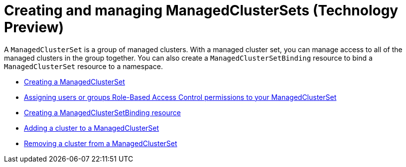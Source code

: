 [#managedclustersets]
= Creating and managing ManagedClusterSets (Technology Preview)

// add prereq for users to managed cluster and managed cluster set 

A `ManagedClusterSet` is a group of managed clusters. With a managed cluster set, you can manage access to all of the managed clusters in the group together. You can also create a `ManagedClusterSetBinding` resource to bind a `ManagedClusterSet` resource to a namespace. 

* xref:../clusters/managedclustersets_create.adoc#creating-a-managedclusterset[Creating a ManagedClusterSet]
* xref:../clusters/managedclustersets_assign_role.adoc#assign-role-clustersets[Assigning users or groups Role-Based Access Control permissions to your ManagedClusterSet]
* xref:../clusters/managedclustersetbinding_create.adoc#creating-a-managedclustersetbinding[Creating a ManagedClusterSetBinding resource]
* xref:../clusters/managedclustersets_add_cluster.adoc#adding-clusters-to-a-managedclusterset[Adding a cluster to a ManagedClusterSet]
* xref:../clusters/managedclustersets_remove_cluster.adoc#removing-a-managed-cluster-from-a-managedclusterset[Removing a cluster from a ManagedClusterSet]

//* <<adding-users-to-managed-cluster-set,Adding users to a ManagedClusterSet>>
//* <<creating-cluster-pools,Creating cluster pools>>
//* <<use-cluster-pools-to-provision-clusters
// Comment from Brandi--with move to modular docs, the rest of the team has not really been creating long topics with multiple tasks. These should be broken out, no?
